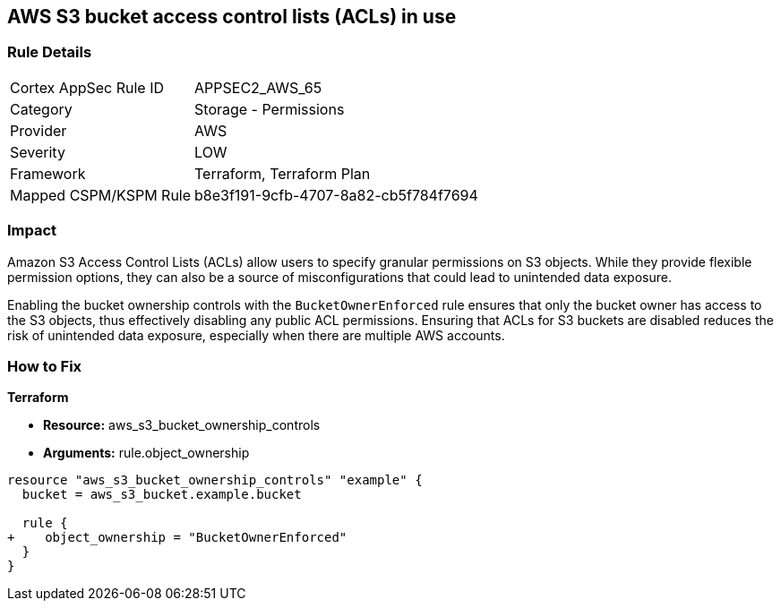== AWS S3 bucket access control lists (ACLs) in use

=== Rule Details

[cols="1,2"]
|===
|Cortex AppSec Rule ID |APPSEC2_AWS_65
|Category |Storage - Permissions
|Provider |AWS
|Severity |LOW
|Framework |Terraform, Terraform Plan
|Mapped CSPM/KSPM Rule |b8e3f191-9cfb-4707-8a82-cb5f784f7694
|===


=== Impact
Amazon S3 Access Control Lists (ACLs) allow users to specify granular permissions on S3 objects. While they provide flexible permission options, they can also be a source of misconfigurations that could lead to unintended data exposure.

Enabling the bucket ownership controls with the `BucketOwnerEnforced` rule ensures that only the bucket owner has access to the S3 objects, thus effectively disabling any public ACL permissions. Ensuring that ACLs for S3 buckets are disabled reduces the risk of unintended data exposure, especially when there are multiple AWS accounts.

=== How to Fix

*Terraform* 

* *Resource:* aws_s3_bucket_ownership_controls
* *Arguments:* rule.object_ownership

[source,go]
----
resource "aws_s3_bucket_ownership_controls" "example" {
  bucket = aws_s3_bucket.example.bucket

  rule {
+    object_ownership = "BucketOwnerEnforced"
  }
}
----
